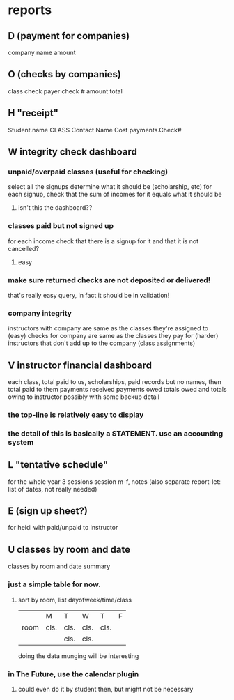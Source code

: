 # -*- mode:org; -*-
* reports

** D  (payment for companies)
	   company name
	   amount
** O (checks by companies)
		class
		check
			payer
			check #
			amount
		total

** H "receipt"
		Student.name
		CLASS
		Contact Name
		Cost
		payments.Check#
** W integrity check dashboard
*** unpaid/overpaid classes (useful for checking)
	select all the signups
	determine what it should be (scholarship, etc)
	for each signup, check that the sum of incomes for it equals what it should be
**** isn't this the dashboard??
*** classes paid but not signed up
	for each income
	check that there is a signup for it
	and that it is not cancelled?
**** easy
*** make sure returned checks are not deposited or delivered!
	that's really easy query, in fact it should be in validation!
*** company integrity
	instructors with company are same as the classes they're assigned to (easy)
	checks for company are same as the classes they pay for (harder)
	instructors that don't add up to the company (class assignments)
** V	instructor financial  dashboard
		each class,
		total paid to us,
		scholarships,
		paid records but no names,
		then total paid to them
		payments received
		payments owed
		totals owed and totals  owing to instructor
		possibly with some backup detail
*** the top-line is relatively easy to display
*** the detail of this is basically a STATEMENT. use an accounting system
** L "tentative schedule"
		for the whole year 3 sessions
		session m-f, notes
		(also separate report-let: list of dates, not really needed)


        
** E (sign up sheet?)
		for heidi with paid/unpaid to instructor

** U classes by room and date
	classes by room and date summary
*** just a simple table for now.
**** sort by room, list dayofweek/time/class
     |      | M    | T    | W    | T    | F |
     | room | cls. | cls. | cls. | cls. |   |
     |      |      | cls. | cls. |      |   |
	 doing the data munging will be interesting
*** in The Future, use the calendar plugin
**** could even do it by student then, but  might not be necessary
	 

	 
	 


